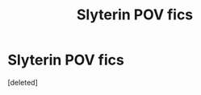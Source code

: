 #+TITLE: Slyterin POV fics

* Slyterin POV fics
:PROPERTIES:
:Score: 1
:DateUnix: 1459979562.0
:DateShort: 2016-Apr-07
:FlairText: Request
:END:
[deleted]

